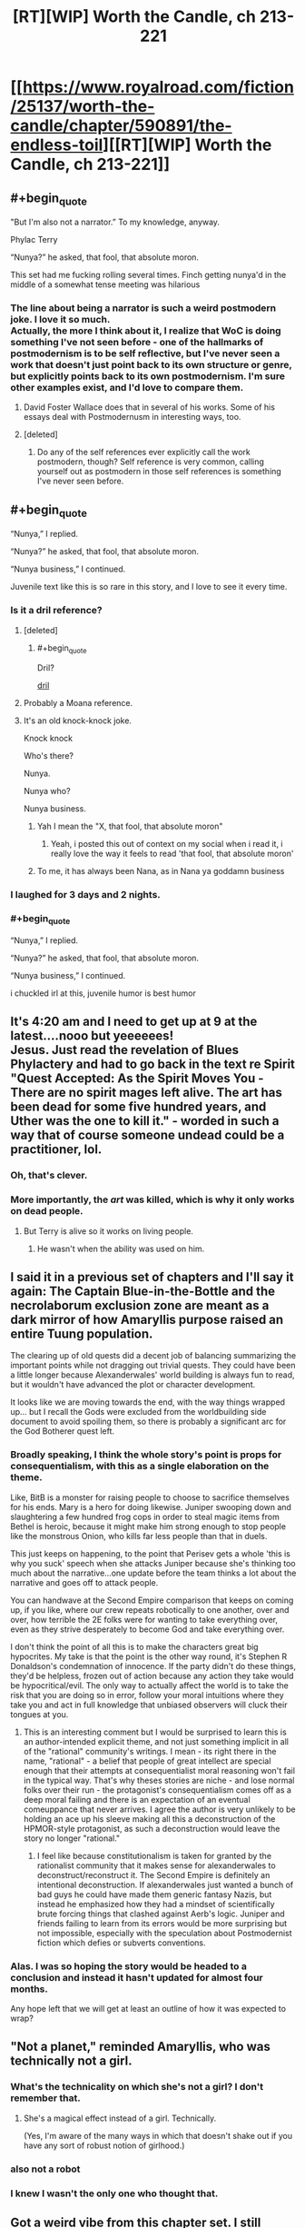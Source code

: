 #+TITLE: [RT][WIP] Worth the Candle, ch 213-221

* [[https://www.royalroad.com/fiction/25137/worth-the-candle/chapter/590891/the-endless-toil][[RT][WIP] Worth the Candle, ch 213-221]]
:PROPERTIES:
:Author: cthulhuraejepsen
:Score: 282
:DateUnix: 1606359627.0
:END:

** #+begin_quote
  "But I'm also not a narrator.” To my knowledge, anyway.

  Phylac Terry

  “Nunya?” he asked, that fool, that absolute moron.
#+end_quote

This set had me fucking rolling several times. Finch getting nunya'd in the middle of a somewhat tense meeting was hilarious
:PROPERTIES:
:Author: Jeremey_Clarkson
:Score: 71
:DateUnix: 1606376667.0
:END:

*** The line about being a narrator is such a weird postmodern joke. I love it so much.\\
Actually, the more I think about it, I realize that WoC is doing something I've not seen before - one of the hallmarks of postmodernism is to be self reflective, but I've never seen a work that doesn't just point back to its own structure or genre, but explicitly points back to its own postmodernism. I'm sure other examples exist, and I'd love to compare them.
:PROPERTIES:
:Author: Fruan
:Score: 53
:DateUnix: 1606380286.0
:END:

**** David Foster Wallace does that in several of his works. Some of his essays deal with Postmodernusm in interesting ways, too.
:PROPERTIES:
:Author: the_Yippster
:Score: 6
:DateUnix: 1606643529.0
:END:


**** [deleted]
:PROPERTIES:
:Score: 10
:DateUnix: 1606523495.0
:END:

***** Do any of the self references ever explicitly call the work postmodern, though? Self reference is very common, calling yourself out as postmodern in those self references is something I've never seen before.
:PROPERTIES:
:Author: Fruan
:Score: 3
:DateUnix: 1606524163.0
:END:


** #+begin_quote
  “Nunya,” I replied.

  “Nunya?” he asked, that fool, that absolute moron.

  “Nunya business,” I continued.
#+end_quote

Juvenile text like this is so rare in this story, and I love to see it every time.
:PROPERTIES:
:Author: natron88
:Score: 97
:DateUnix: 1606376216.0
:END:

*** Is it a dril reference?
:PROPERTIES:
:Author: dantebunny
:Score: 10
:DateUnix: 1606391650.0
:END:

**** [deleted]
:PROPERTIES:
:Score: 5
:DateUnix: 1606420206.0
:END:

***** #+begin_quote
  Dril?
#+end_quote

[[https://twitter.com/dril][dril]]
:PROPERTIES:
:Author: WarningInsanityBelow
:Score: 6
:DateUnix: 1606421669.0
:END:


**** Probably a Moana reference.
:PROPERTIES:
:Author: JesradSeraph
:Score: 1
:DateUnix: 1606562868.0
:END:


**** It's an old knock-knock joke.

Knock knock

Who's there?

Nunya.

Nunya who?

Nunya business.
:PROPERTIES:
:Author: Serious_Feedback
:Score: 1
:DateUnix: 1606616870.0
:END:

***** Yah I mean the "X, that fool, that absolute moron"
:PROPERTIES:
:Author: dantebunny
:Score: 3
:DateUnix: 1606646873.0
:END:

****** Yeah, i posted this out of context on my social when i read it, i really love the way it feels to read 'that fool, that absolute moron'
:PROPERTIES:
:Author: Slinkinator
:Score: 2
:DateUnix: 1606704559.0
:END:


***** To me, it has always been Nana, as in Nana ya goddamn business
:PROPERTIES:
:Author: Clipsterman
:Score: 1
:DateUnix: 1607169787.0
:END:


*** I laughed for 3 days and 2 nights.
:PROPERTIES:
:Author: theLastHaruspex
:Score: 3
:DateUnix: 1606877054.0
:END:


*** #+begin_quote
  “Nunya,” I replied.

  “Nunya?” he asked, that fool, that absolute moron.

  “Nunya business,” I continued.
#+end_quote

i chuckled irl at this, juvenile humor is best humor
:PROPERTIES:
:Author: cantaloupelion
:Score: 2
:DateUnix: 1607073605.0
:END:


** It's 4:20 am and I need to get up at 9 at the latest....nooo but yeeeeees!\\
Jesus. Just read the revelation of Blues Phylactery and had to go back in the text re Spirit "Quest Accepted: As the Spirit Moves You - There are no spirit mages left alive. The art has been dead for some five hundred years, and Uther was the one to kill it." - worded in such a way that of course someone undead could be a practitioner, lol.
:PROPERTIES:
:Author: quetschla
:Score: 78
:DateUnix: 1606360839.0
:END:

*** Oh, that's clever.
:PROPERTIES:
:Author: dantebunny
:Score: 15
:DateUnix: 1606391782.0
:END:


*** More importantly, the /art/ was killed, which is why it only works on dead people.
:PROPERTIES:
:Author: Bowbreaker
:Score: 21
:DateUnix: 1606415818.0
:END:

**** But Terry is alive so it works on living people.
:PROPERTIES:
:Author: tarkalak
:Score: 1
:DateUnix: 1607079023.0
:END:

***** He wasn't when the ability was used on him.
:PROPERTIES:
:Author: Bowbreaker
:Score: 2
:DateUnix: 1607091571.0
:END:


** I said it in a previous set of chapters and I'll say it again: The Captain Blue-in-the-Bottle and the necrolaborum exclusion zone are meant as a dark mirror of how Amaryllis purpose raised an entire Tuung population.

The clearing up of old quests did a decent job of balancing summarizing the important points while not dragging out trivial quests. They could have been a little longer because Alexanderwales' world building is always fun to read, but it wouldn't have advanced the plot or character development.

It looks like we are moving towards the end, with the way things wrapped up... but I recall the Gods were excluded from the worldbuilding side document to avoid spoiling them, so there is probably a significant arc for the God Botherer quest left.
:PROPERTIES:
:Author: scruiser
:Score: 62
:DateUnix: 1606420657.0
:END:

*** Broadly speaking, I think the whole story's point is props for consequentialism, with this as a single elaboration on the theme.

Like, BitB is a monster for raising people to choose to sacrifice themselves for his ends. Mary is a hero for doing likewise. Juniper swooping down and slaughtering a few hundred frog cops in order to steal magic items from Bethel is heroic, because it might make him strong enough to stop people like the monstrous Onion, who kills far less people than that in duels.

This just keeps on happening, to the point that Perisev gets a whole 'this is why you suck' speech when she attacks Juniper because she's thinking too much about the narrative...one update before the team thinks a lot about the narrative and goes off to attack people.

You can handwave at the Second Empire comparison that keeps on coming up, if you like, where our crew repeats robotically to one another, over and over, how terrible the 2E folks were for wanting to take everything over, even as they strive desperately to become God and take everything over.

I don't think the point of all this is to make the characters great big hypocrites. My take is that the point is the other way round, it's Stephen R Donaldson's condemnation of innocence. If the party didn't do these things, they'd be helpless, frozen out of action because any action they take would be hypocritical/evil. The only way to actually affect the world is to take the risk that you are doing so in error, follow your moral intuitions where they take you and act in full knowledge that unbiased observers will cluck their tongues at you.
:PROPERTIES:
:Author: WalterTFD
:Score: 57
:DateUnix: 1606490194.0
:END:

**** This is an interesting comment but I would be surprised to learn this is an author-intended explicit theme, and not just something implicit in all of the "rational" community's writings. I mean - its right there in the name, "rational" - a belief that people of great intellect are special enough that their attempts at consequentialist moral reasoning won't fail in the typical way. That's why theses stories are niche - and lose normal folks over their run - the protagonist's consequentialism comes off as a deep moral failing and there is an expectation of an eventual comeuppance that never arrives. I agree the author is very unlikely to be holding an ace up his sleeve making all this a deconstruction of the HPMOR-style protagonist, as such a deconstruction would leave the story no longer "rational."
:PROPERTIES:
:Author: shmidley
:Score: 14
:DateUnix: 1606589203.0
:END:

***** I feel like because constitutionalism is taken for granted by the rationalist community that it makes sense for alexanderwales to deconstruct/reconstruct it. The Second Empire is definitely an intentional deconstruction. If alexanderwales just wanted a bunch of bad guys he could have made them generic fantasy Nazis, but instead he emphasized how they had a mindset of scientifically brute forcing things that clashed against Aerb's logic. Juniper and friends failing to learn from its errors would be more surprising but not impossible, especially with the speculation about Postmodernist fiction which defies or subverts conventions.
:PROPERTIES:
:Author: scruiser
:Score: 21
:DateUnix: 1606680285.0
:END:


*** Alas. I was so hoping the story would be headed to a conclusion and instead it hasn't updated for almost four months.

Any hope left that we will get at least an outline of how it was expected to wrap?
:PROPERTIES:
:Author: Elaikases
:Score: 1
:DateUnix: 1616460450.0
:END:


** "Not a planet," reminded Amaryllis, who was technically not a girl.
:PROPERTIES:
:Author: awesomeideas
:Score: 31
:DateUnix: 1606374917.0
:END:

*** What's the technicality on which she's not a girl? I don't remember that.
:PROPERTIES:
:Author: PM_ME_CUTE_FOXES
:Score: 11
:DateUnix: 1606426111.0
:END:

**** She's a magical effect instead of a girl. Technically.

(Yes, I'm aware of the many ways in which that doesn't shake out if you have any sort of robust notion of girlhood.)
:PROPERTIES:
:Author: grekhaus
:Score: 23
:DateUnix: 1606427210.0
:END:


*** also not a robot
:PROPERTIES:
:Author: icesharkk
:Score: 9
:DateUnix: 1606595618.0
:END:


*** I knew I wasn't the only one who thought that.
:PROPERTIES:
:Author: Makin-
:Score: 4
:DateUnix: 1606415286.0
:END:


** Got a weird vibe from this chapter set. I still enjoyed it, but it did a great job putting me in Joon's shoes emotionally. Cold opening a chapter with /Quest completed/ really says it all
:PROPERTIES:
:Author: absolute-black
:Score: 59
:DateUnix: 1606362029.0
:END:

*** I think it set the mood well. To use a cliche, this is the calm before the final storm. In another story I would be disappointed if nothing happened for 50k words, but I'm anticipating AW is going to throw some fucked up shit at us, so I enjoyed it.

It's a sad and exciting thought that we're so close to the conclusion. What do you think 1, maybe 2 more batches for the story to end? Maybe with an epilogue or an errata after that.
:PROPERTIES:
:Author: GlueBoy
:Score: 40
:DateUnix: 1606374560.0
:END:

**** There's a lot here that feels like setting up for the endgame, and I'm not just talking about the characters all talking about setting up for the end game. June's interactions with Grak and the Locus both felt very much like penultimate beats in both those character's arcs.
:PROPERTIES:
:Author: Fruan
:Score: 33
:DateUnix: 1606379881.0
:END:

***** The more chapters that happen without the inevitable Raven drama, the more afraid I am of how that drama will end. I feel like if anyone should be getting that penultimate character beat as a prelude to wrapping up their story in a satisfying way it's her.
:PROPERTIES:
:Author: B_E_H_E_M_O_T_H
:Score: 23
:DateUnix: 1606401949.0
:END:

****** The traitor character is always the overpowered one that joins the party late into the story.
:PROPERTIES:
:Author: i6i
:Score: 22
:DateUnix: 1606408534.0
:END:

******* I'm waiting for either Raven's Loyalty 10 milestone, or a negative loyalty malus.
:PROPERTIES:
:Author: Mr-Mister
:Score: 4
:DateUnix: 1606901717.0
:END:


****** The /obvious/ source of Raven drama would be them finding Arthur/Uther, and the observed reality conflicting with the idea she has of him. This hypothesis is consistent with said drama being held off until then. As a bonus, it feeds into the Bethel drama as well ...
:PROPERTIES:
:Author: ArcFurnace
:Score: 15
:DateUnix: 1606427256.0
:END:


**** #+begin_quote
  To use a cliche, this is the calm before the final storm.
#+end_quote

Maybe. I feel like there's still a lot to be resolved, and this is accelerating too fast too suddenly to actually be the climax of the story? We haven't actually had any down time. This chapter is 'the calm' in the sense that nothing specific happened to move things definitively forward, but it was really tense for an actual downbeat period to be followed by rising action. I kind of feel that our heroes can only end being beat down by their attempt going forward. At the very least, it's hard to see how gold magic is just the fix to thei problems. It's not really thematically on point. We'll see, I guess.
:PROPERTIES:
:Author: cthulhusleftnipple
:Score: 24
:DateUnix: 1606390494.0
:END:

***** false climax

there's a twist and third act coming if this is really the mid point
:PROPERTIES:
:Author: i6i
:Score: 20
:DateUnix: 1606408577.0
:END:


***** Agreed. Among other things, he's only at Achievement Progress: Super Exclusive 2/40.

I think we're going to see a lot more exclusions (some exploit of Gold Magic next) before we're done, to say nothing of the magics he hasn't even unlocked yet, like velocity. There's lots of fun to be had exploiting speedster powers. And lots of speedster pop culture lore to deconstruct.

Magics on his sheet, but not unlocked: Velocity, Revision, Rune, Plastic, Fire, Tree, and Wards.

I'll be really surprised if the story ends before we get to see Rune Magic. It's been flagged a number of times that he's got some clever ideas to exploit it. And if he triggers an exclusion of Rune Magic, the soul-extracting needles will stop working, condemning every single living person on Aerb to eventual Hell, if they don't exploit Valencia's power to "solve" the problem of Hell.
:PROPERTIES:
:Author: ClintACK
:Score: 20
:DateUnix: 1606426933.0
:END:

****** Minor correction: it has been pointed out, though I don't remember where, that there are other methods of soul extraction, they're just not as convenient as the spikes.
:PROPERTIES:
:Author: Fredlage
:Score: 5
:DateUnix: 1606439470.0
:END:

******* #+begin_quote
  The spikes were hammered out pretty quickly once they were discovered, and there are probably as many as there are people. If rune magic ever gets excluded, there are other methods of post-death soul removal, but none as fast and cheap as the spike
#+end_quote

[[https://archiveofourown.org/works/20629112/chapters/48985229]]
:PROPERTIES:
:Author: sicutumbo
:Score: 12
:DateUnix: 1606441694.0
:END:


****** I don't think the achivements are gonna all be collected by the end of the story. It's just not that kind of story. Also, there's also A Key for Seven Locks sitting at 2/7...
:PROPERTIES:
:Author: -main
:Score: 4
:DateUnix: 1606878716.0
:END:

******* The real disappointment
:PROPERTIES:
:Author: WildFowl82
:Score: 1
:DateUnix: 1607037745.0
:END:


***** I think he's accelerating the pace because he's tired of these characters IMO
:PROPERTIES:
:Author: Slinkinator
:Score: 4
:DateUnix: 1606707174.0
:END:


**** I feel like maybe 6 and an epilogue.

One batch for the Gods, one batch for the Manifest/2E resolution, one batch for Fell Seed, one for a twist when Fel Seed goes awry, and then two Uther/DM endgame stuff. Then finish out with an epilogue.
:PROPERTIES:
:Author: WalterTFD
:Score: 5
:DateUnix: 1606491212.0
:END:


*** I'm wondering if we'll see the remaining exclusion quests done. I'm very curious about Pai Shep, [REDACTED], and the goblin.
:PROPERTIES:
:Author: dantebunny
:Score: 12
:DateUnix: 1606391748.0
:END:


** "Phylac Terry" truly humanity has peaked
:PROPERTIES:
:Author: ALowVerus
:Score: 50
:DateUnix: 1606363662.0
:END:


** I'm curious what point is being made by all of Joon's Earth/Aerb fuck ups, because this batch seemed to be full of them---using "dollar" instead of "obol" a couple times in quick succession, the second time after correcting himself on it the first; using "planet" instead of "plane" and being corrected on it by Amaryllis; and, of course, not knowing what the mujahideen are and explicitly disregarding them as being Aerbian, just like he did all the time with Fenn. The corrections and the exasperation from Amaryllis seem to be making this into A Thing, rather than just a character trait, especially with it coming so close to what seems like the end, and I'm not sure where it's going to go.
:PROPERTIES:
:Author: B_E_H_E_M_O_T_H
:Score: 52
:DateUnix: 1606402482.0
:END:

*** This is entirely speculation, based on what I would do if I were the author.

Fairly early in this batch of chapters, there's some rumination on whether Joon would want to go back to Earth, if he had the opportunity. And his conclusion was, no, he's not going back. In fact, it's such a foregone conclusion that he states it before he gives the reasons why. I think something is doing to happen to change that resolution, and it's going to happen when he meets Arthur.

The biggest thing that wasn't mentioned when he considered whether or not to go back to Earth is his friends. We've met Aerb-Reimer, and he wasn't quite the same person Joon remembered. Now, Valencia has insisted that Joon go talk to his Aerb-father and Aerb-Tiff, before finally going to meet his own Arthur, the first encounter with anyone /really/ from his previous life since he got there.

The purpose, I think, of all of this, is to make the choice of Earth vs. Aerb a lot more difficult than Joon thinks it will be. The inconsistencies you mention would serve as foreshadowing. Someone - maybe Arthur, but more likely Amaryllis - could point out that, for all his insistence that he's more suited to Aerb, Earth is where his friends and biological family are, where his culture is, and the fact that he can't even acclimate himself to the standard terminology of Aerb. Probably because he doesn't truly believe it's real.

So, that would be my guess: this is trying to build up the idea, in advance, that Joon isn't quite so confident that he'd choose life on Aerb over Earth as he thinks he is, with the intention of having him make that choice at some point in the near future.

Again, this is just a shot in the dark, but if I were setting something like this up, that's the climactic moment I'd be setting it up towards.
:PROPERTIES:
:Author: Nimelennar
:Score: 28
:DateUnix: 1606408378.0
:END:

**** I can't for the life of me come to a compelling argument why I would want to go back to Earth if I was in Joon's shoes, or even if I was in hypothetical "average Aerbian" shoes like Joon was speculating.

Even considering the culture/family/friends difference.
:PROPERTIES:
:Author: t3tsubo
:Score: 39
:DateUnix: 1606409194.0
:END:

***** In Joon's shoes? Sure; I doubt he loves the Council of Arches any less than he loved his roleplay group, and he's in a position of power in Aerb. The scale would have to be weighted heavily in Earth's favour for it to even resemble a compelling choice.

But for the average Aerbian, I think "Hell doesn't exist" would, itself, be a hundred times more compelling than any hypothetical reason would need to be in order for me to switch from there to here.
:PROPERTIES:
:Author: Nimelennar
:Score: 37
:DateUnix: 1606414956.0
:END:

****** #+begin_quote
  But for the average Aerbian, I think "Hell doesn't exist" would, itself, be a hundred times more compelling than any hypothetical reason would need to be in order for me to switch from there to here.
#+end_quote

Are you sure it doesn't? Maybe we just lack an infernoscope and the magic needed to perceive souls. And Non-Anima vulnerabilities I guess.
:PROPERTIES:
:Author: Bowbreaker
:Score: 21
:DateUnix: 1606416329.0
:END:

******* Given that the common understanding of Hell based off of an Italian satirist's interpretation of a millennium's worth of people theorizing about maybe a half-dozen references to what oral tradition claims that a preacher said a century before any of it was ever committed to text, none of which bears much relation to the underlying Jewish tradition that the preacher was supposedly the fulfillment of?

Yes, I'm pretty sure that doesn't exist as described.

I'm more agnostic about the existence of some form of afterlife, and I imagine that I would be more willing to entertain the concept if there were evidence, as Joon has, than magic exists and interacts with our world. But Hell as a place where people's souls are tortured by demons and devils (i.e. a Hell in the same sense as an Aerbian one)? That seems to have been made up out of whole cloth by early Christian writers.

And, even if it weren't, a Hell that could be avoided by following a few hundred simple rules like "don't murder people," "don't eat seafood," and "don't do any work on Saturdays" (or the even easier Christian rules of "Love God" and "Love your neighbour"), rather than one where if you die and can't be spiked, then sorry, you're damned... I still think I'd make that trade in a heartbeat.

Hell, even if the choices were between Aerb, with afterlife being "oblivion if you're spiked and Hell if you're not," or Earth, with afterlife being one of (you don't know which) "oblivion, no matter what," or "a utopian afterlife if you deserve it, or Aerb-style Hell if you don't," I still think the choice to move to Earth is a clear one.

Unless you're Joon, of course. [[https://i.stack.imgur.com/UF3xT.jpg][Always be yourself. Unless you can ascend to godhood: then, always ascend to godhood.]]
:PROPERTIES:
:Author: Nimelennar
:Score: 26
:DateUnix: 1606424508.0
:END:

******** #+begin_quote
  And, even if it weren't, a Hell that could be avoided by following a few hundred simple rules like "don't murder people," "don't eat seafood," and "don't do any work on Saturdays" (or the even easier Christian rules of "Love God" and "Love your neighbour"), rather than one where if you die and can't be spiked, then sorry, you're damned... I still think I'd make that trade in a heartbeat.
#+end_quote

Keep in mind that some of those rules are calls to positive actions that should be considered evil:

- If you are a man, stone your son to death if he doesn't obey you [Deu 21:18-21]
- If you are a man, participate in stoning to death the son of any rebellious son in your community [ibid]
- If you are a woman who is raped by a man, you must marry your rapist (more literally, /he/ must marry /you/, but marriage is commutative) [Deu 22:28-29]
- Kill all gay men [Lev 20:13]
- Beat your children with a rod when they misbehave [Prov 23:13-14]

And some are things that you've probably done at some point:

- Do not paint realistic pictures, sculpt realistic sculptures, or take photographs because that would be making for yourself an image in the form of anything in heaven above or on the earth beneath or in the waters below. (NB: The command not to worship these images is separate.) [Ex 20:4-6]
- Hope that none of your parents, grandparents, or great-grandparents did anything to piss god off, because he will punish down to the third or fourth generation [ibid]

Then add in the fact that:

- At least for some versions of the Biblical god, some of the things that get you sent to Hell are thoughtcrimes. For example, you thought that barista was really hot, or you ever watched porn, or you ever got excited by a sex scene in a movie? Oops, you just committed adultery in your heart, it's hell for you.\\
- God visits punishment on the third or fourth generation

Short version: If you're Christian, it's almost unavoidable that you are going to hell.

EDIT:

Now, sure, there are a lot of apologetics for all of these things. Pastors, priests, ministers, etc basically make a living cleaning up the nastier parts of the Bible and explaining why a plain reading of the modern English text is not actually correct, despite Psalm 12:7 saying that God will preserve His words. Oh, wait...a plain reading of the KJV says that. A plain reading of the NIV says that god will preserve his people. Oops. That's a pretty significant difference in God's message...which should you believe?

KJV: "6 The words of the Lord are pure words: as silver tried in a furnace of earth, purified seven times. 7 Thou shalt keep them, O Lord, thou shalt preserve them from this generation for ever."

NIV: "6 And the words of the Lord are flawless, like silver purified in a crucible, like gold[c] refined seven times. 7 You, Lord, will keep the needy safe and will protect us forever from the wicked [...]"
:PROPERTIES:
:Author: eaglejarl
:Score: 13
:DateUnix: 1606496177.0
:END:

********* Not to quibble, but Judaism != Christianity.

There's this thing where the god sends its self-son down to sacrifice itself to undo original sin as a "second covenant" with humans, which overturns the original covenant with Abraham covered in what's generally compiled as the old Testament.

It's a little goofy and relies on some historical context, but the takeaway is that Christians aren't accountable to or for what came before Christ.
:PROPERTIES:
:Author: larrylombardo
:Score: 6
:DateUnix: 1606585195.0
:END:

********** Matthew 5:18, KJV: "For verily I say unto you, Till heaven and earth pass, one jot or one tittle shall in no wise pass from the law, till all be fulfilled."

There are multiple interpretations of this passage and yes, you're right that one of them is "Hey, all that stuff I said before? I'm taking backsies. Don't worry about it." That's a minority opinion and all of the other interpretations I'm aware of say that yes, Christians are still bound by Mosaic law.

Still, I'll roll with it. Let's allow the Christians to keep the Torah (aka Old Testament) as part of their holy book but not be bound by any of it. You're still stuck with the part about a moment of lust for a woman sending you to hell, because you have committed adultery with her in your heart. You also have the problem that if you've ever prayed in church (or anywhere that isn't your closet) then you have broken God's command, because Matthew 6:6 says "But thou, when thou prayest, enter into thy closet, and when thou hast shut thy door, pray to thy Father who is in secret; and thy Father who seeth in secret shall reward thee openly."

Rejecting the Old Testament doesn't get you anywhere. The New Testament has just as many commands in it that make it virtually impossible to avoid hell. It's also far more immoral than the Old Testament -- the Old Testament God would turn you into salt, or blow up your city, or tell his people to dash your brains against the rocks while you were still an infant, but he let it go at death. The New Testament God will have you killed and will then keep you conscious so he can burn you forever.
:PROPERTIES:
:Author: eaglejarl
:Score: 6
:DateUnix: 1606792507.0
:END:


********* #+begin_quote
  Oops. That's a pretty significant difference in God's message...which should you believe?
#+end_quote

If I were going to believe either, it seems obvious it would have to be the latter; the very existence of a choice of which to believe disproves the former, or at least makes it mostly pointless since the words technically being preserved is of no use if there's no way of knowing which words are the right ones. To believe the former would thus require accepting that you're probably not believing the correct version, which is obviously self-defeating.
:PROPERTIES:
:Author: Argenteus_CG
:Score: 3
:DateUnix: 1606886023.0
:END:


******* Even just going from hells provably existing on Aerb to unclear on Earth still seems like a large step in the right direction
:PROPERTIES:
:Author: rump_truck
:Score: 2
:DateUnix: 1606494492.0
:END:


****** Why would Joon assume earth does not have it's hell(s). There is no way to measure them, since earth does not have magic or infernoscopes, but to assume the WTC version of earth is all that meets the eye is naive.
:PROPERTIES:
:Author: odoacre
:Score: 5
:DateUnix: 1606539275.0
:END:


****** Sure, I guess it would depend on how likely the hypothetical aerbian me would be in a position where I could die without being bottled.

But assuming I'm, say, a peasant in anglecynn, Id be confident enough in my own life to take the risk
:PROPERTIES:
:Author: t3tsubo
:Score: 2
:DateUnix: 1606416812.0
:END:

******* What, in your view, makes Aerb superior enough to Earth to justify that risk?

The only thing that Joon can offer to justify staying, if he were "the average Aerbian, or some version of [himself] that had a parallel to what [he] would have been on Earth," is this:

#+begin_quote
  Aerb had big towers that no one had an explanation for. It had rivers that sometimes ran backwards, fish that exploded if the light of a full moon touched them, metals that turned soft like putty when you sang to them, billions of tiny little things to seek out and understand, to soak in and enjoy. Earth had that too, it did, but the scale on Aerb was so much different, so much larger.
#+end_quote

In short, Aerb has a lot more magic and mystery than Earth does.

Is that enough for you? Or is there something more to Aerb that would justify the risk of eternal torment?
:PROPERTIES:
:Author: Nimelennar
:Score: 6
:DateUnix: 1606425101.0
:END:

******** Besides what Joon already said, I could do MAGIC. Literally FLY.

I could conceivably train myself in physical skills that gives magic perks.

It's obviously a values thing, but just those possibilities make Aerbian life so much more appealing than IRL.
:PROPERTIES:
:Author: t3tsubo
:Score: 0
:DateUnix: 1606425594.0
:END:

********* Joon can only fly because he has Gold Magic. Is that really worth the trade-offs involved?

And yes, you could do magic. Which school would you pick? Pick one, and only one, and hope it doesn't get excluded. If you're fantastically wealthy and talented (you aren't; by your own scenario, you're "a peasant in anglecynn"), you might be able to pick up a second school.

Also, you're not a PC; you're an "average Aerbian," so your physical skills won't have magical virtues, no matter how high you train them.

Still worth it?
:PROPERTIES:
:Author: Nimelennar
:Score: 9
:DateUnix: 1606426320.0
:END:

********** Skills still have magical values, its just not apparent unless you're Joon and can read the UI. Onion had the same virtues as Joon, as do the other Bladebound characters. Blood God Doris had blood magic virtues as well.

Still worth it for one school of magic.
:PROPERTIES:
:Author: t3tsubo
:Score: 3
:DateUnix: 1606426633.0
:END:

*********** Regular people get some of the virtues, but not all of them. The best examples of virtues that people don't get at all are the still magic 100 one, and the shields virtue we saw. Virtues generally seem to be trainable effects, rather than something that people get automatically at some skill level.
:PROPERTIES:
:Author: sicutumbo
:Score: 7
:DateUnix: 1606442195.0
:END:

************ [[/u/cthulhuraejepsen]]?
:PROPERTIES:
:Author: t3tsubo
:Score: 1
:DateUnix: 1606450518.0
:END:

************* #+begin_quote
  Virtues maybe not for non-J at all? Testing confirms so far, but means for ex. blade-bound is just skills in others, needs testing. Some virtues not physically possible w/ training alone (see Shields)
#+end_quote

Chapter 105
:PROPERTIES:
:Author: sicutumbo
:Score: 6
:DateUnix: 1606455689.0
:END:


*********** Okay, I was definitely wrong about the virtues. And if you really think that you could achieve all of that as a peasant who doesn't have Joon's super-accelerated leveling, then I can see the appeal.

But even if I thought I could rub a magic lamp and enter Aerb as both a Grandmaster Bladebound and with mastery of a school of magic (either of which would probably take enough dedication to preclude getting the other in any other way), I still don't think it would be enough of an upside to offset the potential downside.

But arguing core values is, pretty much by definition, an exercise in futility. If you think it's worth the tradeoff, then cool. I just value "not getting tortured for all eternity" highly enough that there's very little I would accept in trade for a quantifiable risk of such torture happening. Not even cool shit like magical powers.
:PROPERTIES:
:Author: Nimelennar
:Score: 4
:DateUnix: 1606432933.0
:END:

************ No one can really conceptualize eternal torment well enough to make decisions based on it accurately.

People can't even rationally compare utility actions for death, not in the way say a computer would (what?! you left your house?! crazy!)
:PROPERTIES:
:Author: RMcD94
:Score: 1
:DateUnix: 1606598490.0
:END:


** #+begin_quote
  “They suggested that we go to a place called Sulid Isle to speak with an elf named Fallatehr,” said Grak.

  “I'm starting to think that's less in the way of bread crumbs leading back to something important and more a running joke,” I said.
#+end_quote

They suggested this /after soul magic was excluded/
:PROPERTIES:
:Author: sicutumbo
:Score: 50
:DateUnix: 1606407901.0
:END:

*** Would they have known that, though?
:PROPERTIES:
:Author: Serious_Feedback
:Score: 23
:DateUnix: 1606409222.0
:END:

**** If yes, it's funny because it's really sarcastic. If no, it's funny because they're trying to genuinely help in a way that literally doesn't work anymore, even aside from the group already going there.
:PROPERTIES:
:Author: sicutumbo
:Score: 28
:DateUnix: 1606409986.0
:END:


** The most important part of Thanksgiving: a piping hot batch of fresh WtC
:PROPERTIES:
:Author: Tenobrus
:Score: 43
:DateUnix: 1606359744.0
:END:


** #+begin_quote
  “I went there on my own to observe the magic,” said Grak. “From what I could see at the boundary, the resets cannot be stopped.”
#+end_quote

Aww.. no Joon vs Zorian?
:PROPERTIES:
:Author: the_terran
:Score: 43
:DateUnix: 1606421357.0
:END:

*** I honestly just love how the locus thinks of Joon as a stag 🤗
:PROPERTIES:
:Author: cantaloupelion
:Score: 1
:DateUnix: 1607074021.0
:END:


** Only a chapter in, but couldn't wait to comment!

#+begin_quote
  “I have no idea what postmodernism would mean in terms of tabletop games. If it were about books or games, then it would be metafiction, intertext, navel gazing, unreliable narrators, experimenting with timeline and chronology, stuff like that.”
#+end_quote

So Worth the Candle is a postmodern story now? I chuckled quite a bit at this line and it has me eager for what else will come in this vein in the remaining chapters.

#+begin_quote
  */Tommul, the Wise and Mighty, defeated!/*

  */Perisev, the Wretched, defeated!/*

  “I don't think Perisev was evil,” I said. “Tommul, maybe, but Perisev ..."
#+end_quote

This part surprises me. The dragons' titles are completely counter to Juniper's group's impression of them. Are the dragons' titles dependent on how other dragons view them instead of other species and/or Juniper? Just an interesting quirk to notice.
:PROPERTIES:
:Author: xamueljones
:Score: 35
:DateUnix: 1606364110.0
:END:

*** D&D had gold dragons as lawful good and black dragons as lawful evil. I think this is a circumspect poke at the absurdity of the old alignment charts.
:PROPERTIES:
:Author: disposablehead001
:Score: 18
:DateUnix: 1606632221.0
:END:

**** I can't believe that I missed this connection! I think you are absolutely right that this is the Doylist reason for their titles.
:PROPERTIES:
:Author: xamueljones
:Score: 6
:DateUnix: 1606641557.0
:END:


**** Black Dragons are /chaotic/ evil IIRC, at least in 5th edition.
:PROPERTIES:
:Author: Mr-Mister
:Score: 4
:DateUnix: 1606902311.0
:END:


*** Maybe it's something like their titles are public monikers. Perisev does some kinda dickish stuff sometimes, but is largely chill enough for a negative moniker to bump around. Tommul is an asshole, and vein enough that nobody can call him mean names. He's like the third world dictator of dragons.
:PROPERTIES:
:Author: drakeblood4
:Score: 31
:DateUnix: 1606366841.0
:END:


*** Perisev's own staff, specifically the guy who was really upset at the consequences of his death, called him "Perisev, the Wretched". I assume that, for whatever reasons, that was actually Perisev's official title.
:PROPERTIES:
:Author: Bowbreaker
:Score: 27
:DateUnix: 1606416055.0
:END:

**** I'm honestly curious as to what led to that particular title, but you're right that it definitely seems to have been really an official title.
:PROPERTIES:
:Author: ArcFurnace
:Score: 5
:DateUnix: 1606426999.0
:END:


*** Reflection of how the system/DM viewed them? We haven't seen titles anywhere else.

Perisev was constantly reading, watching and waiting for shit to go down.

Tommul was the dragon going "fuck yea i'm a dragon".

Perisev was wretched for trying to understand, Tommul was wise and mighty for being a generic dragon.
:PROPERTIES:
:Author: AcceptableBother
:Score: 11
:DateUnix: 1606373708.0
:END:

**** When they arrived in Poran for the first time they ordered Sweet William to introduce them and he used these titles, so it's not just a game layer thing, they were actually known as such in Aerb.
:PROPERTIES:
:Author: Fredlage
:Score: 14
:DateUnix: 1606416247.0
:END:


*** I thought the parsimonious explanation was that they were titles the dragons gave themselves, and (spoiler for later chapters in this batch) Perisev using 'the wretched' was a narrative choice.
:PROPERTIES:
:Author: dantebunny
:Score: 10
:DateUnix: 1606391931.0
:END:


** Terrence.

I miss the days when Primary, Seconmary, and Tertimary were the worst name-puns I'd heard.
:PROPERTIES:
:Author: ulyssessword
:Score: 35
:DateUnix: 1606372366.0
:END:


** I feel bad the ending is wrapping up so zoomily like this, but, I suppose I wouldn't have been happy with any ending.

By the gods, if Woodworking doesn't save the day, I hope the next work you do is Worth the Candle Alternative. An alternative version of events where Joon pours all of his time singularly into woodworking from day one right off the plane like any sane person would. And everything becomes much simpler and fluffier through the power of sensible terminal values and character planning.

Are you not already on board with the Fenn+Mary Jealousy arc, where many antics ensue from Joon deciding he'll make himself the perfect girlfriend, /out of wood/??
:PROPERTIES:
:Author: IronPheasant
:Score: 38
:DateUnix: 1606445685.0
:END:

*** #+begin_quote
  the perfect girlfriend, /out of wood/?
#+end_quote

Bethel has joined the telepathic chat.

+Joon has left the continent.+
:PROPERTIES:
:Author: Executioner404
:Score: 21
:DateUnix: 1606564546.0
:END:


*** Worth the Candle: Unlimited Woodworks
:PROPERTIES:
:Author: Redditor76394
:Score: 16
:DateUnix: 1606595448.0
:END:


** "Would it really be cause for despair if this were a postmodern story?” asks the protagonist of a postmodern story full of dispair. I have to admit, I laughed.
:PROPERTIES:
:Author: Fruan
:Score: 71
:DateUnix: 1606375776.0
:END:


** The way the tuung all have human names is kinda bothering me. Esuen is right to be sad her culture is being surgically obliterated from her people.
:PROPERTIES:
:Author: CaptainMcSmash
:Score: 16
:DateUnix: 1606437299.0
:END:

*** More like Earth names tbh.

I get that the Tuung have almost nothing of their original culture, but I'm actually a bit excited.

A culture that's been uplifted to (perhaps above) Earth standards? Inherently self reflective and focused on group prosperity?

Amaryllis might have just done the most impactful thing she'll ever do.
:PROPERTIES:
:Author: grokkingStuff
:Score: 12
:DateUnix: 1606455268.0
:END:

**** My current theory being that after the party gets Narnia'd on earth we'll get to see the full impact of second empire 2.0 that they've engineered with the tuung having effectively conquered the world and calculated individual leisure time down to the attosecond.
:PROPERTIES:
:Author: i6i
:Score: 21
:DateUnix: 1606495438.0
:END:


** Hell yeah, great batch! Kind of funny how from our perspective this is a set of downtime chapters, but for the characters its been very busy. Glad to see Valencia make a come back. It's kind of surreal to see them push so hard for Fel Seed. I don't expect him to be dealt with before Void Beast, but maybe there will be more to the story after Uther is found than I'm expecting. I also don't expect to see Gold Magic play a huge role in the Fel Seed adventure. It's just too antisocial. Its been actively working to isolate Juniper and reduce group cohesion. Its a lot of power, but especially after its just been used to clean up multiple threats off screen it would be unsatisfying I think. Besides two weeks is just not enough time to rope in Thargox and it'd be a waste of perfectly good foreshadowing for it not to play a part.
:PROPERTIES:
:Author: burnerpower
:Score: 31
:DateUnix: 1606372797.0
:END:

*** #+begin_quote
  I also don't expect to see Gold Magic play a huge role in the Fel Seed adventure. It's just too antisocial. Its been actively working to isolate Juniper and reduce group cohesion.
#+end_quote

All the way up to the end of every chapter I was expecting some kind of sting or horrible twist from the goldbug.
:PROPERTIES:
:Author: dantebunny
:Score: 34
:DateUnix: 1606392049.0
:END:

**** Goldbug's horrible twist is it turned Joon into a generic adventurer banging on the table demanding quests for gold.

He started casually destroying things for bounties the second he started getting clear directives from a voice in his head on what to do.
:PROPERTIES:
:Author: AcceptableBother
:Score: 44
:DateUnix: 1606423639.0
:END:

***** Come to think of it, it's kinda similar to his level up obsession. Maybe what it's trying to tell him is that he's really not good at avoiding slippery slopes.
:PROPERTIES:
:Author: Argenteus_CG
:Score: 6
:DateUnix: 1606889183.0
:END:

****** Joon is a depressive who likes arguments and getting into the weeds.

Goldbug's entire framing means Joon just does whatever it says to preserve his levels/magic because its optimal and there is no argument.
:PROPERTIES:
:Author: AcceptableBother
:Score: 4
:DateUnix: 1606935385.0
:END:


**** What's the lifetime of a gold mage? Like, average of 2 years before running out of new gold and losing power?

I think the real stinger will be either the goldbug's true motive, or what it's a metaphor for and how it relates to superman.

But for a sec, why does the goldbug want people to gather gold? It's ultimate aim is the gold plane, but what then? Plus, does it actually want the gold from the gold plane or is it e.g. physically located on the gold plane and wants out? What will it do once it has infinite gold from the gold plane?
:PROPERTIES:
:Author: Serious_Feedback
:Score: 25
:DateUnix: 1606408858.0
:END:

***** the least annoying otpion is that it is trapped on the gold plane, and it wants out. the marking of gold is just the only method it has available as a conduit in order to empower its chosen to fullfill its ultimate goal of escape. Though that doesnt really explain why its always in such a hurry that it's pawns always fail.
:PROPERTIES:
:Author: icesharkk
:Score: 10
:DateUnix: 1606595580.0
:END:

****** Well on a meta level, it's really obviously meant as a critique of capitalism and working as a corporation. So that's why it's so shortsighted, on a meta level.

As for why on a literal level: maybe that's just it's personality. Or /alternatively/:

Gold mages are likely ephemeral - once you have a certain amount of gold you can retire as a gold mage and still live a life of luxury. So investing past that point is useless. So /more broadly/, without relying on one particular gold mage, what does it need for someone to break into the plane of gold?

Well, you need a fuckton of gold all in one spot.

So, if you have a ton of gold mages all gradually concentrating gold in their possession (and it really needs to be /all in one spot/ and /securely/ in their possession, to avoid them being lied to - which nicely matches up to observed requirements for gold mages), then it makes the job of /future/ gold mages easier. Retired gold mages can trade their gold to other gold mages in exchange for non-gold wealth, so retirees are now just a worn out tool rather than any sort of catastrophe for the long-term plan.

Sooner or later, all you'll need is one single uber-powerful (due to being uber-rich) gold mage who can get to the plane of gold and unleash the goldbug. Like Joon. Oops.
:PROPERTIES:
:Author: Serious_Feedback
:Score: 14
:DateUnix: 1606616774.0
:END:

******* Except the Gold Magic probably doesn't make it easy to pass on once they are done being a Gold Mage. In Joon's case, it made him put the Gold on the Moon. So that is a point against that theory.
:PROPERTIES:
:Author: scruiser
:Score: 3
:DateUnix: 1606665915.0
:END:

******** Au contraire, the gold on the moon is now /only/ available to gold mages. Only rich ones, but at the end of the day goldbug /wants/ the richest gold mages to be even richer.

If Joon already had enough gold to the gold plane, then goldbug would have pushed him to go there already, so we can assume that Joon isn't able to do so with his current amount of gold.

So, suppose Joon retires and an equally-powerful gold mage replaces him: first thing goldbug says is "go to moon, mark gold" (easy power boost) and second thing it says is "bring your existing gold and stash it here".

If this keeps happening then eventually, there's enough gold on the moon to get to the gold plane.

If you're worried about gold on Aerb becoming more scarce and hurting novice gold mages: keep in mind, more gold is still being mined and put into the system (plus, gold being more valuable incentivises mining more of it).

Thinking about it more though, I think goldbug represents stockholders (not capitalism in general) and becoming a gold mage is like IPOing or something.
:PROPERTIES:
:Author: Serious_Feedback
:Score: 13
:DateUnix: 1606700369.0
:END:


***** IN that way it's a big weird that it's concerned at all about real gold, if there's a gold plane shouldn't that always be the priority?

It's weird that it knows about the gold plane and doesn't focus on it anyway

Maybe it will die if it's not marked, maybe it doesn't have any choice itself
:PROPERTIES:
:Author: RMcD94
:Score: 3
:DateUnix: 1606598628.0
:END:

****** As far as Juniper knows, no one has ever successfully opened a portal there, that's how extremely difficult it is. The Call knows this, that's probably why opening the portal is the last thing it mentions. Unless it's actually its endgame, as some have theorized.
:PROPERTIES:
:Author: Fredlage
:Score: 13
:DateUnix: 1606610043.0
:END:


** I feel like Bethel and I were the only ones who liked Pallida. The discord seems to generally /really/ hate her too.

Is it just because she didn't immediately side against the house?
:PROPERTIES:
:Author: AStartlingStatement
:Score: 31
:DateUnix: 1606391007.0
:END:

*** i liked Pallida
:PROPERTIES:
:Author: tjhance
:Score: 13
:DateUnix: 1606406492.0
:END:


*** I thought Pallida was cool and liked her relationship with Mary.

I had no idea people hated her.
:PROPERTIES:
:Author: PM_ME_CUTE_FOXES
:Score: 14
:DateUnix: 1606426159.0
:END:


*** She's discount Fenn and drains screentime from solid gold characters, basically.
:PROPERTIES:
:Author: Makin-
:Score: 17
:DateUnix: 1606415648.0
:END:

**** Eh, I think her perspective on things was generally more interesting than Fenn's, given her particular form of immortality. I'd rather have her than Grak, all things considered.
:PROPERTIES:
:Author: PathologicalFire
:Score: 15
:DateUnix: 1606416227.0
:END:


** My prediction: their rushing Fel Seed is going to blow up in their face. If not a TPK, at least Juniper is going to die. And then we'll get a Helldiving arc.
:PROPERTIES:
:Author: Fredlage
:Score: 32
:DateUnix: 1606416973.0
:END:

*** I dunno about him/them dying, but I have a lot of trouble imagining that he won't have to reckon with Manifest and the 2E comparison before the end.

Like, hrrm, the story goes *hard* on the parallels, to the point that it calls itself out on it. Now we've got the BitB/Tuung parallel, the Locus dealy, and it's just about explicit at this point.

It's just hard to imagine that we don't see a resolution there. Juniper ' “To be clear, we're all against slavery? ', Smith has an indoctrinated army of child soldiers, and he's ordering up a second batch. If they save the world it's like...the sin of the 2E was that they were bad at it? Their 'only we can fix it' ideology was just...ahead of its time?

There is a lot of narrative weight behind a confrontation between Juniper and these accusations, is what I'm trying to gesture at. It would surprise me if Juniper doesn't have to reckon with the final legacy of the 2E, and in the process draw a bright line between him and them, get his moral high ground back.
:PROPERTIES:
:Author: WalterTFD
:Score: 25
:DateUnix: 1606490882.0
:END:

**** Do people really not see the difference between the tuung and bitb? Sure there's narrative parallel but they are no where near morally equivalent.
:PROPERTIES:
:Author: wren42
:Score: 8
:DateUnix: 1606834275.0
:END:


**** #+begin_quote
  If they save the world it's like...the sin of the 2E was that they were bad at it?
#+end_quote

I mean, yeah? If their actions really had created a perfect world like Joon is attempting, it would have been justified, the problem is that they were WRONG about being able to do so, and made no attempts to minimize the harm that would occur if they were wrong. The latter is the real moral error in my opinion.
:PROPERTIES:
:Author: Argenteus_CG
:Score: 2
:DateUnix: 1606888238.0
:END:


*** What I'm expecting for Joon's near-inevitable death is for them to try and get as much out of Joon's gold magc as they can in the next two weeks, and he'll bite it right at the end - probably on Celestar fighting the mysterious thingy, where he's forced to go alone.
:PROPERTIES:
:Author: BaronVonPwny
:Score: 8
:DateUnix: 1606460341.0
:END:


*** from what the author has said i'm not sure there's page time for another arc prior to the finale
:PROPERTIES:
:Author: flagamuffin
:Score: 3
:DateUnix: 1606621268.0
:END:

**** What exactly did he say that you're referring to? Because I have seen several predictions of his in the past of how long the story would last that we have long since overshot.
:PROPERTIES:
:Author: Fredlage
:Score: 9
:DateUnix: 1606685237.0
:END:


** The Joon-x-Doe ship /almost/ came in, and then at the last second Juniper's wife shows up and cockblocks.
:PROPERTIES:
:Author: AStartlingStatement
:Score: 43
:DateUnix: 1606392875.0
:END:


** this batch was WtC at its funniest, and despite consisting of so many different threads there were very strong thematic throughlines tying things together. In fact, this batch benefitted hugely from the batch model, because if I'd been reading these chapters over the course of the last few months I'd've missed a ton of connections, nevermind the fact that AW might not have been able to weave them in so neatly

the call of the gold is proving to be a hugely unexpected highlight, especially in the context of all the discussion of postmodernism - it's like an audience member fixated on one aspect of a story, skimming over the world as Joon sees it so that it can get to the gold faster. The entire batch has a great motif about resolving things, and the compromises you have to make if you want to do so quickly. Yeah, I'd love a whole chapter in Perisev's library, but... whatever, sell it all, let's keep things moving. Bethel's rehabilitation, the thievery flashback, the EZs, the Locus' recovery, the Tuung... plus a ton more micro-level examples, they all tie together into a really compelling picture. And this is all without getting into the /Matrix/-centric throughline about layers of reality...

anyway, possible spoiler for an upcoming twist, so read the rest of this post at your peril, but one of my friends sent me down a rabbit hole of speculation by reminding me that Craig wanted to join the army

#+begin_quote
  One of the patches had a cob of corn, and on either side, what I assumed was a team or division name, “Corn Squabble”.
#+end_quote

and if you consider how Joon's described his hometown on a couple of occasions...

#+begin_quote
  I tapped at the window once, idly. I thought that I had seen something, down by the road, but closer inspection revealed only cropland, stalks of something that was close enough to corn that it felt like home.
#+end_quote

that's from 74, and from 114:

#+begin_quote
  We lived in a small town whose focus was mostly agriculture, corn, wheat, and soybeans. None of that is terribly important.
#+end_quote

obviously corn is ubiquitous throughout the midwest, and there are logistical issues with this theory, but from a Doylist point of view I'm struggling to see why AW would pick corn specifically for the patch if not to draw a link to Joon's home. Maybe it's a red herring, or maybe it's no deeper than "look, an Earth thing!", or maybe it belongs to someone other than Craig. I'd note that Craig and Tom are the only players who haven't had an Aerb analogue appear in some form or another yet. And of course, if Arthur and Joon can both have their turn with the game system, in "stories" that reflect them as individuals...
:PROPERTIES:
:Author: The_Wadapan
:Score: 54
:DateUnix: 1606400544.0
:END:

*** This is a great theory. The other thing I was thinking for Corn Squabble is corn being a play on "Ma(i)ze" which is basically what long stairs is.

Either as a straight up jokey squadron name (Maze Fight becomes the dumbest synonyms for each word) OR it is a Craig/Joon reference to some specific maze based argument they had in the group about long stairs, since squabble is defined as

#+begin_quote
  a noisy quarrel about something trivial.
#+end_quote

Which seems pretty on brand for the dnd group and Arthur in particular.
:PROPERTIES:
:Author: venusisupsidedown
:Score: 14
:DateUnix: 1606541247.0
:END:

**** oooh, I can totally see "Maze Fight" as informing the choice! I guess we'll have to wait and see
:PROPERTIES:
:Author: The_Wadapan
:Score: 7
:DateUnix: 1606562935.0
:END:


*** I love this theory.
:PROPERTIES:
:Author: PastafarianGames
:Score: 9
:DateUnix: 1606419690.0
:END:


*** Tom did kind of show up, or his character did.
:PROPERTIES:
:Author: Makin-
:Score: 5
:DateUnix: 1606514709.0
:END:


** #+begin_quote
  This is the first chapter in a nine chapter batch.
#+end_quote

Sir I had other things to do this week
:PROPERTIES:
:Author: Rorschach_Roadkill
:Score: 30
:DateUnix: 1606390210.0
:END:


** So the dragons go to the Hells too right? I mean they got souls. But torturing a dragon seems tough. They might not have access to magic but they're still massively physically impressive, could they just fight off anything that tried to torture them? Or Mome Rath? Did he go to Hell?
:PROPERTIES:
:Author: CaptainMcSmash
:Score: 23
:DateUnix: 1606417904.0
:END:

*** Juniper mentioned trying and failing to access anything resembling a soul while climbing Mome Rath. My guess is it just had an Anima Ipsa, like animals.
:PROPERTIES:
:Author: Fredlage
:Score: 19
:DateUnix: 1606441975.0
:END:


*** I think there was a mention that The Draconic Confederacy has deals with infernals about death dragons, or at least it was implied that they have. Torturing them is kinda not worth the effort, just a few of them compared to the wrath of few hundred mini-countries.
:PROPERTIES:
:Author: Magromo
:Score: 17
:DateUnix: 1606433718.0
:END:

**** I suspect the actual basis for the treaty is that even dead dragons can wage war on entire planes of the hells and win.
:PROPERTIES:
:Author: Izeinwinter
:Score: 18
:DateUnix: 1606499544.0
:END:


**** But what can the dragons even do to the demons down there? I'm under the impression the demons can't actually be hurt in any way except for Val.

Also, does that mean all the dead dragons get to just chill leisurely in the Hells for eternity? That's kinda a really good deal for em.
:PROPERTIES:
:Author: CaptainMcSmash
:Score: 8
:DateUnix: 1606437572.0
:END:

***** I don't think there's been any indication that devils and demons can't be hurt.
:PROPERTIES:
:Author: plutonicHumanoid
:Score: 18
:DateUnix: 1606471092.0
:END:


***** Uther killed tons of demons in hell itself using a magical hammer if I recall. Stuff that can affect other planes directly is uncommon but exists and worst case you can just open a portal down there with enough effort. The reason there isn't a full scale war is that the demons outnumber mortals and don't have a strong incentive to mess with the mortal world as things stand (or rather the parts of demon society that do don't have the power to challenge the parts that don't)
:PROPERTIES:
:Author: i6i
:Score: 14
:DateUnix: 1606495970.0
:END:


** Well, folks have been speculating about the meaning of Joon appearing to actually believe he is from a town named Bumfuck, Kansas. I think most landed on Joon having his memory modified, but now it seems more likely that he is simply from an equally simulated Earth, which has a town with that actual name. Which certainly fits the DM's claims about Arthur in Aerb being the actual Arthur from Earth much better. And it allows the gang to potentially visit the “real” Earth with Joon, which could be a lot of fun.
:PROPERTIES:
:Author: RidesThe7
:Score: 10
:DateUnix: 1606579104.0
:END:

*** Yeah, I was a big proponent of that. Joon and his friends obviously had to be simulants all along, Bumfuck was just sneaky foreshadowing. It's a little silly that he's not saying it out loud already while mentioning how could it be possible for Arthur to get transmigrated if his brain was destroyed. But like how he picked up the idiot ball and completed a quest in the infinite library and leveled up, it's to set up a scene to talk about a thing.

As a simulant living in a simulation of the slow boring stupid collapse of capitalism and the ensuing apocalypse that follows... I'm a bit jealous. All I have to look forward to is eating trees for a week and then getting devoured by a turtle.

I, uh, can see why making the MC an expy of an idealistic teenage version of ourselves is way better.
:PROPERTIES:
:Author: IronPheasant
:Score: 9
:DateUnix: 1606692339.0
:END:


*** The town might be named Parsons (Perhaps Joons just hates it so much that he never refers to it by name?). Parsons is an anagram of Sporsan and is a small town that fits the loose description Joon has given.
:PROPERTIES:
:Author: scruiser
:Score: 9
:DateUnix: 1606666123.0
:END:

**** Sure, the real town in real Earth it is analogous to might be Sporsan, and this the source of the Parsons gag, but Joon seems to genuinely think he is from a Kansas town named Bumfuck. This can be explained a couple of ways, (edit those which occurred to me) I went into.
:PROPERTIES:
:Author: RidesThe7
:Score: 9
:DateUnix: 1606667017.0
:END:

***** I feel like the fact Joon hasn't lampshaded the name with an e.g. "The town was actually called that." is evidence against it and makes it more likely that it's just Joon using it as shorthand for "a place you don't need to care about" and a bit of an in-joke after the first time.
:PROPERTIES:
:Author: fortycakes
:Score: 6
:DateUnix: 1606737559.0
:END:

****** That's certainly possible. For my part, I feel like the fact that he's so consistently used it as if it were an actual name may indicate something stranger is going on. But I definitely can't say that you or others skeptical of this are wrong.
:PROPERTIES:
:Author: RidesThe7
:Score: 5
:DateUnix: 1606745334.0
:END:


*** What's there to speculate about on the name of Bumfuck? The name was clearly chosen by the author to communicate that 1) the town is fictional (to avoid pissing off people of any specific Kansas town), and 2) that it's in the middle of bumfuck nowhere.
:PROPERTIES:
:Author: Serious_Feedback
:Score: 5
:DateUnix: 1606664446.0
:END:

**** That is a possible interpretation, and you do you, but I don't buy it. My read on the times Joon has called the town Bumfuck is that he genuinely thinks it is called that---and not once has he suggested the name is funny or meaningful beyond any other name. It could absolutely be that Alexander Wales has decided to give Joon this odd sliver of cultural blindness just to allow Wales to communicate something directly to us, as you say. But lacking any other examples of that I can think of, my feeling is that there is an in-story explanation for this bit of oddness. Guess I will keep reading and see.
:PROPERTIES:
:Author: RidesThe7
:Score: 12
:DateUnix: 1606671729.0
:END:


** yeeeeeeeeee

(will react more once I actually read this)

Edit: /~60 THOUSAND WORDS WTF I'm so hyped/

Edit2: laughed my ass off at 'Nunya'.

Edit 3: just finished. Incredible as always.
:PROPERTIES:
:Author: GaBeRockKing
:Score: 14
:DateUnix: 1606359961.0
:END:


** Typos here, please.
:PROPERTIES:
:Author: cthulhuraejepsen
:Score: 11
:DateUnix: 1606359634.0
:END:

*** Ch 213: "I've only read about a dozen books in Groglir, and only a few of them were fiction"

A chapter or two ago Juniper said he'd read three fiction books total since coming to Aerb, so "a few" seems odd.

Ch 213: "I don't know if that argument is germane. It's definitely in line with what I know about the Second Empire's [*], but yeah"

Word missing? Unless the possessive is meant to refer back to the word "argument", but I don't understand what that would mean in context.

Ch 214: "and I don't know [*] that's right either, but"

#+begin_quote
  "if" / "whether" / "that" ?
#+end_quote

Ch 214: "It was virtually certain that the glass magic exclusion zone had taken that memory as the germ of inspiration."

#+begin_quote
  "I was"?
#+end_quote

Ch 216: "away from the people that were standing down below"

#+begin_quote
  "away from the people who were standing down below"
#+end_quote

or

#+begin_quote
  "away from the people standing down below"
#+end_quote

Ch 217: "“The mass dracicide?” I asked."

#+begin_quote
  "she asked" (Vella is speaking; Juniper replies)
#+end_quote

Ch 218: "Slavery hadn't been booming business back in Uther's day"

#+begin_quote
  "been a booming business"
#+end_quote

Ch 220: "the kind of pissed off the fades quickly"

#+begin_quote
  "that fades quickly"
#+end_quote

Ch 221: "when you were too high of level above them."

Not sure about this one, I've seen people use it from time to time but I would consider it ungrammatical
:PROPERTIES:
:Author: dantebunny
:Score: 9
:DateUnix: 1606391459.0
:END:


*** Not sure if it's really a typo, but you've used the word "vidric" for those glass fox animals in Glassy Fields, and "vitric" for a species who seem much like Asari from Mass Effect. Not a big deal, but I personally would rename the foxes.
:PROPERTIES:
:Author: aeschenkarnos
:Score: 9
:DateUnix: 1606388495.0
:END:

**** [[https://en.m.wiktionary.org/wiki/vitrum#Latin]] Their name derives from the latin word for glass. Also, the vidrics were mentioned, a long time ago.

#+begin_quote
  The castle in Glassy Fields is both warded and encased in razor-sharp shards of glass, with the vidrics sure to attack us on approach.
#+end_quote

Chapter 43
:PROPERTIES:
:Author: sicutumbo
:Score: 11
:DateUnix: 1606404600.0
:END:


**** It's a well discussed bit of near-overlap, given (as [[/u/sicutumbo]] points out) both species have been known for some time. As far as we can tell it's an intentional aspect of Aerb's style that it's so chock full of stuff that there are sometimes confusing collisions - see for example the several unrelated "smoke magic"s mentioned in chapter 206.

#+begin_quote
  Smoke magic was primarily concerned with the alteration of perception, with the higher levels being able to push that perception into becoming reality. It had no connection with the he'lesh smoke magic, which was a completely different take on smoke-as-magic (that was just how Aerb was sometimes).
#+end_quote
:PROPERTIES:
:Author: LupoCani
:Score: 8
:DateUnix: 1606480996.0
:END:

***** Fair enough.
:PROPERTIES:
:Author: aeschenkarnos
:Score: 1
:DateUnix: 1606507276.0
:END:


**** Ohhh, that's what was confusing me about that. I googled but couldn't find an existing WTC 'vidric'.
:PROPERTIES:
:Author: dantebunny
:Score: 3
:DateUnix: 1606391320.0
:END:


*** Not quite a typo, but the link in the last chapter points to the reddit thread for the previous batch of chapters (on AO3).
:PROPERTIES:
:Author: sibswagl
:Score: 6
:DateUnix: 1606372379.0
:END:


*** /Post/:

#+begin_quote
  what's your last name?” I asked.

  “Oh,” he said. “It's ... it's Terrence, technically, sir.”
#+end_quote

​

#+begin_quote
  “His surname,” I said. “Which he never gave us. It's Phylac.”
#+end_quote

I think one of these is supposed to be 'first name'
:PROPERTIES:
:Author: ShareDVI
:Score: 3
:DateUnix: 1606378688.0
:END:

**** No, just kinda weird. Surname means family name, which in English comes last, but in some languages and cultures, such as Japanese or, apparently, Terrence's, the family name comes first and the given name last.

So his family name, surname, is Phylac, but in his culture it comes before his given name, Terrence. Making his name Phylac Terrence. Phylac is his surname, and comes first.
:PROPERTIES:
:Author: RiOrius
:Score: 14
:DateUnix: 1606383066.0
:END:

***** Better to use "given name" and "surname" (or "family name") rather than "first name" and "last name", for this exact reason.
:PROPERTIES:
:Author: aeschenkarnos
:Score: 5
:DateUnix: 1606388321.0
:END:


*** Chapter 184 lists "Rossa" the Strong, 219 lists "Rosa" the Strong
:PROPERTIES:
:Author: ALowVerus
:Score: 2
:DateUnix: 1606366361.0
:END:


*** Chapter “A Grueling Calm,” second to last paragraph, “I'd passed off sleep, which left me in the bunk, *staying* up at the upper bunk above me, thinking without actually feeling tired.” (*staring*)* probably.
:PROPERTIES:
:Author: DearDeathDay
:Score: 2
:DateUnix: 1606368673.0
:END:

**** #+begin_quote
  (starring) probably.
#+end_quote

Wrong word. This is used to refer to an actor featured in a film. *'Staring'* is the word for engaging in a prolonged gaze.
:PROPERTIES:
:Author: Norseman2
:Score: 2
:DateUnix: 1606371925.0
:END:

***** Oh! Thanks! My spelling skills have deteriorated in some linear relationship with the frequency of spell check activations. In other words, I can hardly spell anymore :p
:PROPERTIES:
:Author: DearDeathDay
:Score: 2
:DateUnix: 1606372345.0
:END:


*** Chapter Dragon Roost

#+begin_quote
  "The rumors are known to me,”I replied. “The mass dracicide?” +I+ [Vella] asked.
#+end_quote
:PROPERTIES:
:Author: SvalbardCaretaker
:Score: 1
:DateUnix: 1606432688.0
:END:


*** #+begin_quote
  . This was to be expected: Amaryllis liked having extra time. “You're not you.”

  “Valencia *doesn't* tell you?” asked Amaryllis.

  “Valencia tells me what she thinks I need to know,”
#+end_quote

I think doesn't should be didn't here

Chapter 219 Homecoming, Part I
:PROPERTIES:
:Author: Ilverin
:Score: 1
:DateUnix: 1606520181.0
:END:


*** Chapter 216 Bureaucratic Melees:

- “Two things,” said Amaryllis. “First, you can still have a month, if you'd like. *Elias* Blue is under our thumb.” - /Elisha/
- Not quite a typo, just something I found a bit confusing, maybe it was a mistake on your part or maybe I misunderstood. First we have this:

“Two seconds later, with a zwrish, six people stepped into being not far from the manor.”

The six people are Alcida, a vitric, Figaro, a gnome, Elias, the satyr, Ragusa, an orc, and finally Tangli Ferst and Foster Bragg who “were both sharp-beaked likoni”.

A little later in the conversation however someone of another species interjects: ‘ “And illegal,” said another voice from among them, a tall lodona woman who was chewing something idly. ‘ Now, maybe I misunderstood and there were actually more people than just the six that were initially introduced, but I get the impression you mixed up the species of the two extras there.
:PROPERTIES:
:Author: Fredlage
:Score: 1
:DateUnix: 1606757132.0
:END:


*** #+begin_quote
  “Am I supposed to be able to tell you things that Raven herself didn't know?” asked Vella.

  “I had hoped so, yes,” I replied. “Or, not to besmirch her, things that she wouldn't have told me, for one reason or another.” /Also, nothing that ever appeared in a book that had two or more copies./
#+end_quote

Should that be /never/ instead of /ever/?
:PROPERTIES:
:Author: LupoCani
:Score: 1
:DateUnix: 1606501676.0
:END:

**** Yes it should be "nothing that ever appeared in a book with less than two copies", but it's internal dialogue and people misspeak all the time.
:PROPERTIES:
:Author: IronPheasant
:Score: 1
:DateUnix: 1606691676.0
:END:


** THE DAY HAS COME
:PROPERTIES:
:Author: dapperAF
:Score: 10
:DateUnix: 1606362782.0
:END:


** I very much appreciate all the things I have learned from this community over the past few years.

But the fiction, by golly, the fiction.

Thank you for this wonderful story and holiday chapter dump.
:PROPERTIES:
:Author: PortionoftheCure
:Score: 9
:DateUnix: 1606378610.0
:END:


** Through the Lashing Glass was one of the oldest quests, and the quest completion text fell into the gap between chapters. It feels unsatisfying, but that's appropriate for how trivial it ended up being.
:PROPERTIES:
:Author: multi-core
:Score: 10
:DateUnix: 1606415044.0
:END:


** Maybe this is just where my head's at, but the call of the gold feels a lot like living in covid mitigation times. There's something measurable that you're getting out of it, you know you're only going to be doing it for a while longer, but you don't know for how long, but the things you have to do are boringly annoying. And once it's all done, basically all of that effort gained you nothing, it was just staying in place.

Loss of the gold doesn't quite match with getting covid, so it's not a perfect match, but that was the first thing that came to mind as I was reading it.
:PROPERTIES:
:Author: nicholaslaux
:Score: 26
:DateUnix: 1606380803.0
:END:


** Did they bottle Captain Blue-in-the-Bottle? Because he knows a bit too much about Valencia for me to be comfortable him going to Hell.
:PROPERTIES:
:Author: GlimmervoidG
:Score: 9
:DateUnix: 1606430869.0
:END:

*** Given that Valencia specifically warned about that and then later intervened on that, yes you can assume that it happened.
:PROPERTIES:
:Author: SvalbardCaretaker
:Score: 15
:DateUnix: 1606438774.0
:END:

**** . . .It is one of those things a DM might let everyone miss happening as they talk about it, by not propmpting the action, and assume it happened but he lets it not happen because no one says they did it. . .if AW wants the hell war.
:PROPERTIES:
:Author: Empiricist_or_not
:Score: 5
:DateUnix: 1606674996.0
:END:

***** If you think that is even remotely likely in WtC, we both have gotten very different ideas of Marys and Graks and also Joons competence, the groups fear of a united Hell and in general the strong taboo or better Gaes that goes with Soul Bottling.

EDIT: more to the point, yes thats a type of thing a DM can do. Most of the time it just results in the group always narrating all their contingencies which I personally find to be boring playstyle. "I go out for a stroll on the market. Of course I cast all my 3 protection cantrips and I carry my rope and healers kit and my purse is not on my belt but in my armpit-belt".
:PROPERTIES:
:Author: SvalbardCaretaker
:Score: 8
:DateUnix: 1606680378.0
:END:

****** Oh I think it unlikely, it's just the omission of it being on screen and the consistent discussion of it otherwise in the same drop of the DM being bored, and unreliable narators being discussed has me a little suspicious. They couldn't miss that unless it was railroaded or the DM got petty because he was bored, but we just saw Joon be something that could be seen as petty when he was bored in the flashback. Probably an epileptic trees guess on my part but it's odd.
:PROPERTIES:
:Author: Empiricist_or_not
:Score: 1
:DateUnix: 1606765168.0
:END:


*** It happened offscreen, but it's safe to assume it happened. They explicitly discussed the need.
:PROPERTIES:
:Author: eaglejarl
:Score: 5
:DateUnix: 1606497803.0
:END:


** It's curious that we haven't been shown the virtues for gold magic yet, given that Juniper has surely passed level 20 by now, and that the gold magic is driving the plot so much in this batch. I'm rooting for "virtues" that strengthen the call of the gold (it can detect gold from further away, it gets better at long-term planning, etc.)
:PROPERTIES:
:Author: ringlordflylord
:Score: 7
:DateUnix: 1606608287.0
:END:

*** Gold Magic has POI as its secondary stat, so it's capped at 15, unless Juniper decides to change his decision of putting everything into MEN.
:PROPERTIES:
:Author: Fredlage
:Score: 12
:DateUnix: 1606609151.0
:END:

**** Ah, thanks, I missed that. And I guess the Essentialism exclusion prevents the other ways of us finding out what the virtues are.
:PROPERTIES:
:Author: ringlordflylord
:Score: 4
:DateUnix: 1606613426.0
:END:


** Okay I'm just getting caught up and loving the meta narrative discussion about meta narratives.

#+begin_quote
  “You're asking me if I'm an unreliable narrator?” I asked. “I mean, I haven't lied to you, except those times I did. There's probably some alternate version of this story where I didn't out myself the moment we met, and was able to keep the secret of being dream-skewered, or ... maybe pretended that I was just dream-skewered, without all the weird Aerb-Earth interplay. But I'm also not a narrator.” To my knowledge, anyway.
#+end_quote

I literally laughed out loud to this. One of the best delivered fourth wall jokes I've encountered.

Love that we are talking about meta after having literally slain the postmodernist dragon.
:PROPERTIES:
:Author: wren42
:Score: 12
:DateUnix: 1606498722.0
:END:


** Is it realistic to expect WtC to be finished in foreseeable future, like couple of years?
:PROPERTIES:
:Author: serge_cell
:Score: 7
:DateUnix: 1606373945.0
:END:

*** It will probably be finished within the first half of 2021
:PROPERTIES:
:Author: BaitGuy
:Score: 12
:DateUnix: 1606375386.0
:END:

**** Endings are harder than beginnings; I'm thinking the second half of 2021, probably the end of 2021.
:PROPERTIES:
:Author: Adraius
:Score: 13
:DateUnix: 1606418155.0
:END:

***** I've thought about this more, and after consideration, I'll be quite surprised if the story concludes in 2021. Updates have been slower and there's just too much story left.
:PROPERTIES:
:Author: Adraius
:Score: 2
:DateUnix: 1609394119.0
:END:


** [deleted]
:PROPERTIES:
:Score: 6
:DateUnix: 1606418135.0
:END:

*** As long as the end result of the upgrades doesn't actively use or leave any trace of the excluded magic it's effects can leave the zone.

For example, the portal smith guy can use his portals to launch projectiles outside his zone and even if the portals themselves can't leave. Or rat rot persisting outside of the necrotic field effect exclusion zone.
:PROPERTIES:
:Author: scruiser
:Score: 22
:DateUnix: 1606420267.0
:END:


*** Presumably the upgrades were purely physical, even if the method wasn't. I think Fel Seed's magic sticks to you regardless, which means you've got a point.
:PROPERTIES:
:Author: Makin-
:Score: 12
:DateUnix: 1606420594.0
:END:


*** The magic is, but the effects of the magic won't always be. If the change doesn't require the excluded magic to continue functioning, they should persist outside the zone. Blue in the Bottle could use excluded magic for manufacturing, and then transporting those items outside the zone. For fleshsmithing, they're using an excluded magic to make biologically functional changes
:PROPERTIES:
:Author: sicutumbo
:Score: 6
:DateUnix: 1606420862.0
:END:


** #+begin_quote
  the kind of place that you would dream up as a coping mechanism for the real world.
#+end_quote

Foreshadowing much !
:PROPERTIES:
:Author: JesradSeraph
:Score: 6
:DateUnix: 1606562904.0
:END:


** Fleshsmith was touched so briefly that it's a bit unsatisfying. How did fleshsmithing actually work? why were people ready to pay a bounty for them? Maybe all that was mentioned in earlier chapters and I don't remember it...
:PROPERTIES:
:Author: toanazma
:Score: 5
:DateUnix: 1606850142.0
:END:


** Oh my gosh *yes*. Iv'e been waiting for this update with bated breath. I can't wait to read it!
:PROPERTIES:
:Author: DearDeathDay
:Score: 5
:DateUnix: 1606360658.0
:END:


** Thanks you for the post! Happy holidays.
:PROPERTIES:
:Author: Raptureloll
:Score: 5
:DateUnix: 1606363947.0
:END:


** Thanks for the chapters! Your effort in both creativity and emotionality is greatly appreciated by me, and this community.

I hope you are doing well.
:PROPERTIES:
:Author: Kilbourne
:Score: 5
:DateUnix: 1606365122.0
:END:


** This is a really excellent batch of chapters. Less ...harrowing? than the last one. And several things that were laugh-out-loud funny.
:PROPERTIES:
:Author: dantebunny
:Score: 5
:DateUnix: 1606391614.0
:END:

*** And that fact that Bethal is now self aware means that will probobly turn out OK. That takes away lots of the harrow
:PROPERTIES:
:Author: PresentCompanyExcl
:Score: 5
:DateUnix: 1606543312.0
:END:


** I'm still really hoping that the call of the gold doesn't end up targeting Grak's penance gold in a timing that they have to make the decision to either go for it immediately or lose the usage of Joon's Gold magic.
:PROPERTIES:
:Author: anenymouse
:Score: 5
:DateUnix: 1606513865.0
:END:

*** I think he already used it? Grak let Joon take it back for the group to use and then when Joon initially became a Gold Mage he took the group's entire supply of Gold?
:PROPERTIES:
:Author: scruiser
:Score: 13
:DateUnix: 1606522525.0
:END:

**** Did they I thought that chapter ended with Joon hugging Grak as they were both crying but that they left the gold behind?
:PROPERTIES:
:Author: anenymouse
:Score: 2
:DateUnix: 1606659394.0
:END:

***** #+begin_quote
  The gold hadn't ended up staying in Darili Irid, though Juniper had made plenty of offers to let it stay there, either because he thought he needed to, or because he believed that the gold was, ultimately, immaterial. Juniper had said, repeatedly, that in his games the “loot” didn't matter much, that he would adjust the challenges to the party as they gained abilities and could spend more money. It was hard to tell with Juniper how much of what he said was hollow words, how much was simply motivated by the game, and how much he really meant. In this case, he was saying that it was no true hardship, because money would come to them all the same. ‘Gold sinks', he kept saying. It was slightly uncomfortable, to hear that the money didn't matter either way. Grak had deferred to Amaryllis; the money wouldn't bring anyone back. It wouldn't actually provide absolution. He had always known that.
#+end_quote

Chapter 143
:PROPERTIES:
:Author: sicutumbo
:Score: 10
:DateUnix: 1606671595.0
:END:

****** My bad thanks for the chapter and quote tho.
:PROPERTIES:
:Author: anenymouse
:Score: 2
:DateUnix: 1606707727.0
:END:


** I am sad that Bethel returned to this story. I have not once enjoyed her presence.
:PROPERTIES:
:Author: dcb720
:Score: 4
:DateUnix: 1606534841.0
:END:


** "And Neo's not just being pulled out of the simulation, he's being told that he's the only one who can save the world, which you'd think would make him suspicious.”

Hint hint, nudge nudge Mr. "You're going to be God"
:PROPERTIES:
:Author: TrebarTilonai
:Score: 3
:DateUnix: 1607054424.0
:END:


** I guess the story is coming to an end then? It seems a little abrupt, but at the same time I'm kind of curious what alexanderwales would write next.

There's definitely something to be said for a story that /isn't/ a freeform postmodernism take on the self-insert isekai genre with every possible fanfic trope, rpg trope and fantasy trope pulled in and dissected in glorious detail.
:PROPERTIES:
:Author: CouteauBleu
:Score: 9
:DateUnix: 1606413407.0
:END:

*** 'abrupt' feels a bit harsh. This is a mad long story, and I think the groundwork has all been put down for the conclusion.
:PROPERTIES:
:Author: WalterTFD
:Score: 6
:DateUnix: 1606491048.0
:END:


*** Have you read his other stories? I suspect that his next project may be more like those.
:PROPERTIES:
:Author: grekhaus
:Score: 2
:DateUnix: 1606427631.0
:END:


** Fantastic set of chapters, well worth the wait!
:PROPERTIES:
:Author: knite
:Score: 2
:DateUnix: 1606371701.0
:END:


** Omgomgomg it's here!!!
:PROPERTIES:
:Author: Mors_morieris
:Score: 2
:DateUnix: 1606372171.0
:END:


** thanks for creating this, as always
:PROPERTIES:
:Author: flagamuffin
:Score: 3
:DateUnix: 1606621877.0
:END:


** Hey, i don't remember what amaryllis is talking about to bethel about how her clone is a loyalty bonus. Any1 help a brother out?
:PROPERTIES:
:Author: Slinkinator
:Score: 3
:DateUnix: 1606704631.0
:END:

*** Check out [[https://www.royalroad.com/fiction/25137/worth-the-candle/chapter/473776/family][here]] and CTRL+F for "Companion Passive Unlocked:"
:PROPERTIES:
:Author: dogeball_wow
:Score: 3
:DateUnix: 1606748024.0
:END:

**** Hell yeah! Thanks!

Honestly I think I skimmed that one, the conversation with rosemallow doesn't flow as well as most of AWales stuff, i think it got kinda confusing with juniper dipping into rosemallows memories and riffling around, even now i had to reread the first half of the chapter twice to make sure i knew who was saying what and talking to who.
:PROPERTIES:
:Author: Slinkinator
:Score: 3
:DateUnix: 1606754826.0
:END:


** It might be because the chapters are always so tightly paced, but I wonder when this is a book if some editing might be in order to not have stuff so tightly on the nose

Like talking about Earth being real, literally next chapter having the same conversation about the matrix. Then again maybe I'm missing a ton of interchapterblock themes which does do that

But as is a theme of the book so much meta talk requires you to then consider the text itself, like all the postmodern talk and you see the ways where this book isn't very postmodern at least in the sense that almost everything has some meaning, and all the dialogue follows so tightly both for the reader and within the narrative yet are all pretty closely linked, how lucky. [perhaps there's a word I'm looking for that isn't postmodern but I'm not educated enough to know the jargon] Like the Lucky Stairs stuff, but of course we know that from Juniper's perspective it's not that weird because he's the protag but from our perspective it's weirder, at least he had a 4 hour gap between conversations (though perhaps that makes them even more obviously linked). I'm still waiting for a really postmodernist take where a void gun hits him or there's a chapter about something completely unrelated, but I think and maybe I'm willing to bet that no one would write this much and end it like that. Most postmodernist stories (like the Willy Wonka one or Slime God thing) are quite obvious from the get go (and rather short), and the annoyance by dissatisfying most readers mean it'll also be a minority.

If this story ends in failure it will be fantastic, but I might take up a bet that it will not, lampshading it probably isn't meaningful (even statistically, stories that talk about the chance of failure at the end are probably no more or less likely to wrap up neatly). Probably bittersweet if I had to guess. Certainly not godhood and the eventual succumbing that would be to turning the universe into densely packed bliss bacteria

Great stuff anyway, so nice for the text to do some thinking.

#+begin_quote
  “I'm asking more like, will they be happy?” I asked. “Will they have some control of their own life, or just be consigned to menial work?”
#+end_quote

What system could not have this unless Juniper wants to kill those with congenial defects or just outside some STD

What outcome is he hoping for exactly? Do more people work menial jobs that they don't enjoy when given the choice or when not? Also it's a bit rich for the protag to say that.

#+begin_quote
  aside from a general desire for autonomy and self-determination
#+end_quote

"The Tuung left because they wanted autonomy and self-det, let me tell this leading Tuung how vital I think autonomy and self-det is"

#+begin_quote
  “We have reserves, and I've been liquidating assets that we don't need,” said Amaryllis. “We might be able to swing it.
#+end_quote

Why did she say that?
:PROPERTIES:
:Author: RMcD94
:Score: 4
:DateUnix: 1606598177.0
:END:

*** #+begin_quote
  Slime God thing
#+end_quote

You have a link to what you're referring to?
:PROPERTIES:
:Author: Yoru_Sulfur
:Score: 2
:DateUnix: 1606636449.0
:END:

**** [[https://www.reddit.com/r/rational/comments/e9k6rz/chili_and_the_chocolate_factory_fudge_revelation/]]

The prequel to this, they deleted it after five chapters, was very post modern

[[https://www.reddit.com/r/rational/comments/dvlxwu/what_happened_to_game_by_god_and_monsters_and/]]
:PROPERTIES:
:Author: RMcD94
:Score: 2
:DateUnix: 1606637114.0
:END:


** Thanks for the chapters. Excellent work as always.
:PROPERTIES:
:Author: Artistwithwords
:Score: 2
:DateUnix: 1606374584.0
:END:


** Sterling chapters, thanks a bunch AW!
:PROPERTIES:
:Author: WalterTFD
:Score: 2
:DateUnix: 1606380719.0
:END:


** I only check the sub around 3 times every 2 weeks. I'm stepping up my coding game primarily so that I can find a way to notify myself whenever cuthulurayjepsen posts a Worth the Candle update.

I'm happy whenever there is an update, but I'm less happy with this particular update. It feels like our author is very conscious that everyone else is conscious of the endgame of WTC. To bke honest though, I think that's just a part of me being a part of the ride, of this serial novel. I don't think I would be complaining if I were reading this as a complete work.

Whether Homer, or Dostoyevsky, or our dear author-- I think that whatever we were waiting for (as an audience) is going to be both more and less than were expecting.

Personally, I trust the author who has brought us up to this point.
:PROPERTIES:
:Author: theLastHaruspex
:Score: 2
:DateUnix: 1606876978.0
:END:

*** Just so you know, AO3 can notify you of story updates if you have an account. Although whatever you make might be more flexible.
:PROPERTIES:
:Author: MugaSofer
:Score: 1
:DateUnix: 1610924332.0
:END:


** Would anyone be willing to write a brief summary of recent events in this story? I stopped reading around the point when Shia the Cannibal attacked the empire capital and I'm really on the fence whether to give the story another shot or not, so knowing which direction it took since then would be really helpful. I don't mind spoilers.
:PROPERTIES:
:Author: Golden_Magician
:Score: 2
:DateUnix: 1606466246.0
:END:

*** Full spoilers ahead:

After wrapping up Anglecynn, which involved going through a marriage inspection and getting their hands on a boatload of entads, they went back to Poran (though Mary left a bunch of clones behind to handle politics).

Next they decided to tackle the dragon imposed quest of killing Captain Blue in The Bottle. Turns out he wasn't so easy to find in his Zone, so they had to detour to the Doris Finch exclusion to negotiate for her tracking abilities (the DFEZ is one of my favorite parts of the story so far, by the way).

Side quest done, they went back to Blue, where it turns out defeating him is trivial, but dealing with the fallout is going to be a clusterfuck. They trap him in a ward for the time being and before they have time for anything more, the dragon shows up asking if it's done. Juniper says it's not so simple, they might need more time before killing him, and being a very reasonable dragon she tries to roast them. So after a handful of dragon fighting, Essentialism is excluded, Juniper is a Gold Mage and the two dragons are dead.

Then we come to the current batch where not a lot happens in terms of plot, it was mostly dealing with the mess of Blue in the Bottle and the demands of Gold Magic, which included one-shoting a couple of exclusions.
:PROPERTIES:
:Author: Fredlage
:Score: 12
:DateUnix: 1606486080.0
:END:

**** Thank you very much! I appreciate you taking the time to summarize things for me. I might check out the Doris exclusion part at some point, but the rest didn't quite revive my interest. The whole Amaryllis clone stuff was the final straw that got me to stop reading, now that I think about it. Glad to find out Juniper has been nerfed a bit with Essentialism, at least.
:PROPERTIES:
:Author: Golden_Magician
:Score: 3
:DateUnix: 1606497386.0
:END:

***** It might be worth noting that it looks like we are coming up on the end. This whole latest batch was a bunch of things explicitly saying “can we bum rush Fel seed and become god early”
:PROPERTIES:
:Author: CrystalShadow
:Score: 4
:DateUnix: 1606540931.0
:END:


*** I would recommend reading a few of the chapters after Shia is defeated. There's a good amount of Anglecynn politicking, and it's pretty good, definitely a change of pace from what I remember. That's just off the top of my head without checking though.
:PROPERTIES:
:Author: plutonicHumanoid
:Score: 3
:DateUnix: 1606470856.0
:END:
